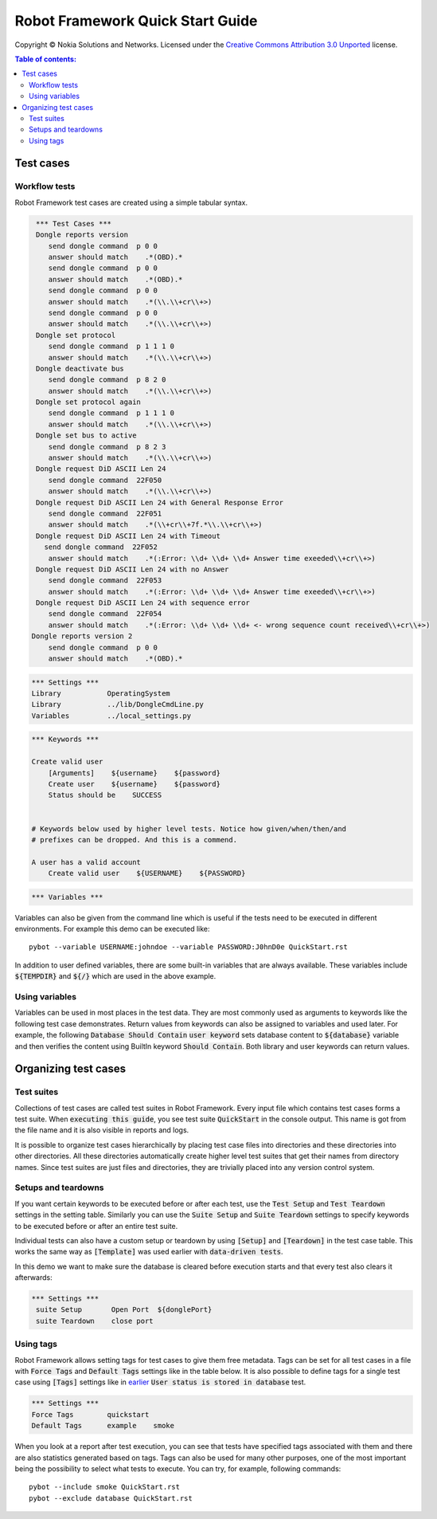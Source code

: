 .. default-role:: code

=====================================
  Robot Framework Quick Start Guide
=====================================

Copyright © Nokia Solutions and Networks. Licensed under the
`Creative Commons Attribution 3.0 Unported`__ license.

__ http://creativecommons.org/licenses/by/3.0/

.. contents:: Table of contents:
   :local:
   :depth: 2



Test cases
==========

Workflow tests
--------------

Robot Framework test cases are created using a simple tabular syntax.

.. code:: robotframework

    *** Test Cases ***
    Dongle reports version
       send dongle command  p 0 0 
       answer should match    .*(OBD).*
       send dongle command  p 0 0 
       answer should match    .*(OBD).*
       send dongle command  p 0 0 
       answer should match    .*(\\.\\+cr\\+>)
       send dongle command  p 0 0 
       answer should match    .*(\\.\\+cr\\+>)
    Dongle set protocol
       send dongle command  p 1 1 1 0 
       answer should match    .*(\\.\\+cr\\+>)
    Dongle deactivate bus
       send dongle command  p 8 2 0 
       answer should match    .*(\\.\\+cr\\+>)
    Dongle set protocol again
       send dongle command  p 1 1 1 0
       answer should match    .*(\\.\\+cr\\+>)
    Dongle set bus to active
       send dongle command  p 8 2 3 
       answer should match    .*(\\.\\+cr\\+>)
    Dongle request DiD ASCII Len 24
       send dongle command  22F050
       answer should match    .*(\\.\\+cr\\+>)
    Dongle request DiD ASCII Len 24 with General Response Error
       send dongle command  22F051
       answer should match    .*(\\+cr\\+7f.*\\.\\+cr\\+>)
    Dongle request DiD ASCII Len 24 with Timeout
      send dongle command  22F052
       answer should match    .*(:Error: \\d+ \\d+ \\d+ Answer time exeeded\\+cr\\+>)
    Dongle request DiD ASCII Len 24 with no Answer
       send dongle command  22F053
       answer should match    .*(:Error: \\d+ \\d+ \\d+ Answer time exeeded\\+cr\\+>)
    Dongle request DiD ASCII Len 24 with sequence error
       send dongle command  22F054
       answer should match    .*(:Error: \\d+ \\d+ \\d+ <- wrong sequence count received\\+cr\\+>)
   Dongle reports version 2
       send dongle command  p 0 0 
       answer should match    .*(OBD).*



.. code:: robotframework

    *** Settings ***
    Library           OperatingSystem
    Library           ../lib/DongleCmdLine.py
    Variables         ../local_settings.py



.. code:: robotframework

    *** Keywords ***

    Create valid user
        [Arguments]    ${username}    ${password}
        Create user    ${username}    ${password}
        Status should be    SUCCESS

 
    # Keywords below used by higher level tests. Notice how given/when/then/and
    # prefixes can be dropped. And this is a commend.

    A user has a valid account
        Create valid user    ${USERNAME}    ${PASSWORD}


.. code:: robotframework

    *** Variables ***
    

Variables can also be given from the command line which is useful if
the tests need to be executed in different environments. For example
this demo can be executed like::

   pybot --variable USERNAME:johndoe --variable PASSWORD:J0hnD0e QuickStart.rst

In addition to user defined variables, there are some built-in variables that
are always available. These variables include `${TEMPDIR}` and `${/}` which
are used in the above example.

Using variables
---------------

Variables can be used in most places in the test data. They are most commonly
used as arguments to keywords like the following test case demonstrates.
Return values from keywords can also be assigned to variables and used later.
For example, the following `Database Should Contain` `user keyword` sets
database content to `${database}` variable and then verifies the content
using BuiltIn keyword `Should Contain`. Both library and user keywords can
return values.

Organizing test cases
=====================

Test suites
-----------

Collections of test cases are called test suites in Robot Framework. Every
input file which contains test cases forms a test suite. When `executing this
guide`, you see test suite `QuickStart` in the console output. This name is
got from the file name and it is also visible in reports and logs.

It is possible to organize test cases hierarchically by placing test case
files into directories and these directories into other directories. All
these directories automatically create higher level test suites that get their
names from directory names. Since test suites are just files and directories,
they are trivially placed into any version control system.

Setups and teardowns
--------------------

If you want certain keywords to be executed before or after each test,
use the `Test Setup` and `Test Teardown` settings in the setting table.
Similarly you can use the `Suite Setup` and `Suite Teardown` settings to
specify keywords to be executed before or after an entire test suite.

Individual tests can also have a custom setup or teardown by using `[Setup]`
and `[Teardown]` in the test case table. This works the same way as
`[Template]` was used earlier with `data-driven tests`.

In this demo we want to make sure the database is cleared before execution
starts and that every test also clears it afterwards:

.. code:: robotframework

   *** Settings ***
    suite Setup       Open Port  ${donglePort}
    suite Teardown    close port





Using tags
----------

Robot Framework allows setting tags for test cases to give them free metadata.
Tags can be set for all test cases in a file with `Force Tags` and `Default
Tags` settings like in the table below. It is also possible to define tags
for a single test case using `[Tags]` settings like in earlier__ `User
status is stored in database` test.

__ `Using variables`_

.. code:: robotframework

    *** Settings ***
    Force Tags        quickstart
    Default Tags      example    smoke

When you look at a report after test execution, you can see that tests have
specified tags associated with them and there are also statistics generated
based on tags. Tags can also be used for many other purposes, one of the most
important being the possibility to select what tests to execute. You can try,
for example, following commands::

    pybot --include smoke QuickStart.rst
    pybot --exclude database QuickStart.rst

